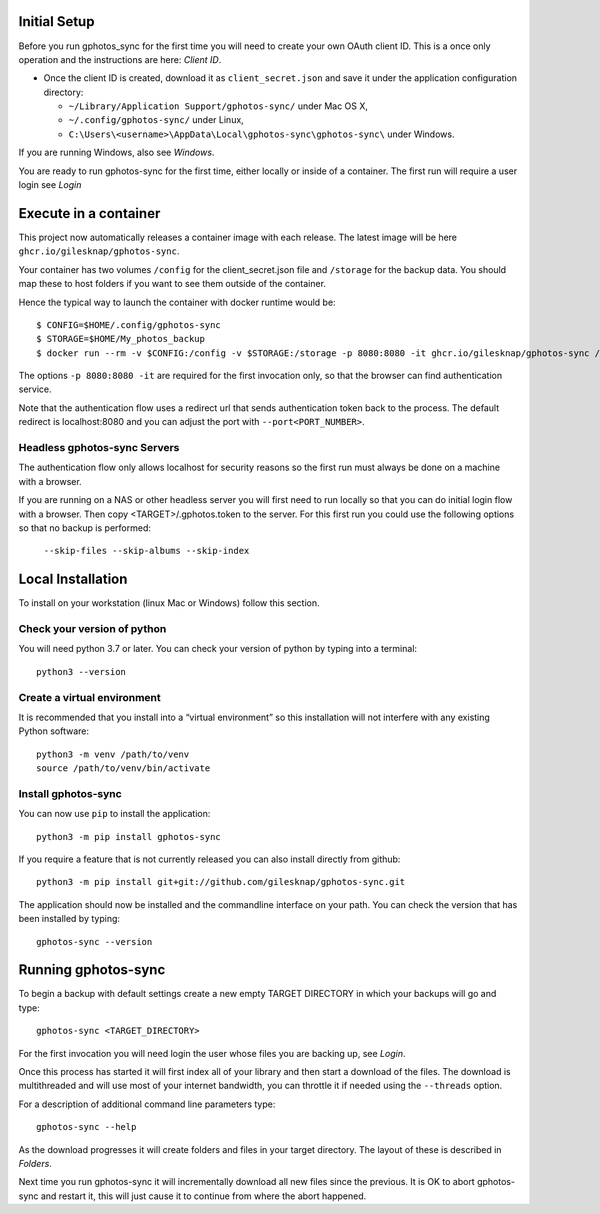 .. _Tutorial:

Initial Setup
=============

Before you run gphotos_sync for the first time you will need to create
your own OAuth client ID. This is a once only operation and the instructions
are here: `Client ID`. 

- Once the client ID is created, download it as ``client_secret.json`` and save 
  it under the application configuration directory:

  - ``~/Library/Application Support/gphotos-sync/`` under Mac OS X,
  - ``~/.config/gphotos-sync/`` under Linux,
  - ``C:\Users\<username>\AppData\Local\gphotos-sync\gphotos-sync\`` under Windows.

If you are running Windows, also see `Windows`.

You are ready to run gphotos-sync for the first time, either locally or 
inside of a container. The first run will require a user login see
`Login`

.. _Container:

Execute in a container
======================

This project now automatically releases a container image with each release.
The latest image will be here ``ghcr.io/gilesknap/gphotos-sync``.

Your container has two volumes ``/config`` for the client_secret.json file and 
``/storage`` for the backup data. You should map these to host folders if you
want to see them outside of the container.

Hence the typical way to launch the container with docker runtime would be::

    $ CONFIG=$HOME/.config/gphotos-sync
    $ STORAGE=$HOME/My_photos_backup
    $ docker run --rm -v $CONFIG:/config -v $STORAGE:/storage -p 8080:8080 -it ghcr.io/gilesknap/gphotos-sync /storage

The options ``-p 8080:8080 -it`` are required for the first invocation only, 
so that the browser can find authentication service. 

Note that the authentication flow uses a redirect url that sends authentication 
token back to the process. The default redirect is localhost:8080 and you can 
adjust the port with ``--port<PORT_NUMBER>``. 

Headless gphotos-sync Servers
-----------------------------
 
The authentication 
flow only allows localhost for security reasons so the first run must always
be done on a machine with a browser.

If you are running on a NAS or other headless server you will first 
need to run locally so that you can do initial login flow with a browser.
Then copy <TARGET>/.gphotos.token to the server. For this
first run you could use the following options so that no backup is performed:

    ``--skip-files --skip-albums --skip-index``


Local Installation
==================

To install on your workstation (linux Mac or Windows) follow this section.

Check your version of python
----------------------------

You will need python 3.7 or later. You can check your version of python by
typing into a terminal::

    python3 --version


Create a virtual environment
----------------------------

It is recommended that you install into a “virtual environment” so this
installation will not interfere with any existing Python software::

    python3 -m venv /path/to/venv
    source /path/to/venv/bin/activate


Install gphotos-sync
--------------------

You can now use ``pip`` to install the application::

    python3 -m pip install gphotos-sync

If you require a feature that is not currently released you can also install
directly from github::

    python3 -m pip install git+git://github.com/gilesknap/gphotos-sync.git

The application should now be installed and the commandline interface on your path.
You can check the version that has been installed by typing::

    gphotos-sync --version

Running gphotos-sync
====================

To begin a backup with default settings create a new empty TARGET DIRECTORY 
in which your backups will go and type::

    gphotos-sync <TARGET_DIRECTORY>

For the first invocation you will need login the user whose files you
are backing up, see `Login`.

Once this process has started it will first index all of your library and then
start a download of the files. The download is multithreaded and will use
most of your internet bandwidth, you can throttle it if needed using the 
``--threads`` option.

For a description of additional command line parameters type::

    gphotos-sync --help

As the download progresses it will create folders and files in your target 
directory. The layout of these is described in `Folders`.

Next time you run gphotos-sync it will incrementally download all new files
since the previous. It is OK to abort gphotos-sync and restart it, this will
just cause it to continue from where the abort happened.
